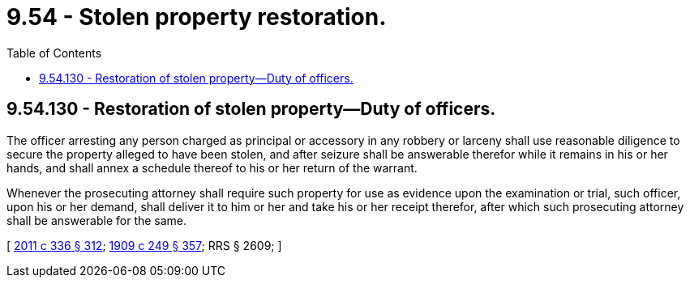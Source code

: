 = 9.54 - Stolen property restoration.
:toc:

== 9.54.130 - Restoration of stolen property—Duty of officers.
The officer arresting any person charged as principal or accessory in any robbery or larceny shall use reasonable diligence to secure the property alleged to have been stolen, and after seizure shall be answerable therefor while it remains in his or her hands, and shall annex a schedule thereof to his or her return of the warrant.

Whenever the prosecuting attorney shall require such property for use as evidence upon the examination or trial, such officer, upon his or her demand, shall deliver it to him or her and take his or her receipt therefor, after which such prosecuting attorney shall be answerable for the same.

[ http://lawfilesext.leg.wa.gov/biennium/2011-12/Pdf/Bills/Session%20Laws/Senate/5045.SL.pdf?cite=2011%20c%20336%20§%20312[2011 c 336 § 312]; http://leg.wa.gov/CodeReviser/documents/sessionlaw/1909c249.pdf?cite=1909%20c%20249%20§%20357[1909 c 249 § 357]; RRS § 2609; ]

